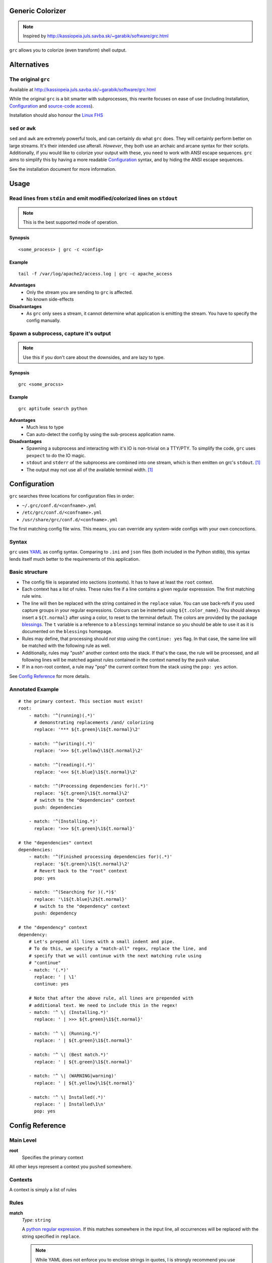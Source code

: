Generic Colorizer
=================

.. note:: Inspired by http://kassiopeia.juls.savba.sk/~garabik/software/grc.html

``grc`` allows you to colorize (even transform) shell output.

Alternatives
============

The original ``grc``
--------------------

Available at http://kassiopeia.juls.savba.sk/~garabik/software/grc.html

While the original ``grc`` is a bit smarter with subprocesses, this rewrite
focuses on ease of use (including Installation, `Configuration`_ and
`source-code access`_).

Installation should also honour the `Linux FHS`_

``sed`` or ``awk``
------------------

``sed`` and ``awk`` are extremely powerful tools, and can certainly do what
``grc`` does. They will certainly perform better on large streams. It's their
intended use afterall. *However*, they both use an archaic and arcane syntax
for their scripts. Additionally, if you would like to colorize your output
with these, you need to work with ANSI escape sequences. ``grc`` aims to
simplify this by having a more readable `Configuration`_ syntax, and by hiding
the ANSI escape sequences.

See the installation document for more information.

Usage
=====

Read lines from ``stdin`` and emit modified/colorized lines on ``stdout``
-------------------------------------------------------------------------

.. note:: This is the best supported mode of operation.

Synopsis
~~~~~~~~

::

    <some_process> | grc -c <config>

Example
~~~~~~~

::

    tail -f /var/log/apache2/access.log | grc -c apache_access

**Advantages**
    * Only the stream you are sending to ``grc`` is affected.
    * No known side-effects

**Disadvantages**
    * As ``grc`` only sees a stream, it cannot determine what application is
      emitting the stream. You have to specify the config manually.

Spawn a subprocess, capture it's output
---------------------------------------

.. note:: Use this if you don't care about the downsides, and are lazy to
          type.

Synopsis
~~~~~~~~

::

    grc <some_procss>

Example
~~~~~~~

::

    grc aptitude search python

**Advantages**
    * Much less to type
    * Can auto-detect the config by using the sub-process application name.

**Disadvantages**
    * Spawning a subprocess and interacting with it's IO is non-trivial on a
      TTY/PTY. To simplify the code, ``grc`` uses ``pexpect`` to do the IO
      magic.
    * ``stdout`` and ``stderr`` of the subprocess are combined into one
      stream, which is then emitten on grc's ``stdout``. [1]_
    * The output may not use all of the available terminal width. [1]_


Configuration
=============

``grc`` searches three locations for configuration files in order:

* ``~/.grc/conf.d/<confname>.yml``
* ``/etc/grc/conf.d/<confname>.yml``
* ``/usr/share/grc/conf.d/<confname>.yml``

The first matching config file wins. This means, you can override any
system-wide configs with your own concoctions.

Syntax
------

``grc`` uses YAML_ as config syntax. Comparing to ``.ini`` and ``json`` files
(both included in the Python stdlib), this syntax lends itself much better to
the requirements of this application.

Basic structure
---------------

* The config file is separated into sections (contexts). It has to have at least
  the ``root`` context.
* Each context has a list of rules. These rules fire if a line contains a
  given regular expresssion. The first matching rule wins.
* The line will then be replaced with the string contained in the ``replace``
  value. You can use back-refs if you used capture groups in your regular
  expressions. Colours can be insterted using ``${t.color_name}``. You should
  always insert a ``${t.normal}`` after using a color, to reset to the terminal
  default. The colors are provided by the package blessings_. The ``t``
  variable is a reference to a ``blessings`` terminal instance so you should be
  able to use it as it is documented on the ``blessings`` homepage.
* Rules may define, that processing should *not* stop using the ``continue:
  yes`` flag. In that case, the same line will be matched with the following
  rule as well.
* Additionally, rules may "push" another context onto the stack. If that's the
  case, the rule will be processed, and all following lines will be matched
  against rules contained in the context named by the ``push`` value.
* If in a non-root context, a rule may "pop" the current context from the
  stack using the ``pop: yes`` action.

.. _blessings: https://github.com/erikrose/blessings

See `Config Reference`_ for more details.

Annotated Example
-----------------

::

    # the primary context. This section must exist!
    root:
        - match: '^(running)(.*)'
          # demonstrating replacements /and/ colorizing
          replace: '*** ${t.green}\1${t.normal}\2'

        - match: '^(writing)(.*)'
          replace: '>>> ${t.yellow}\1${t.normal}\2'

        - match: '^(reading)(.*)'
          replace: '<<< ${t.blue}\1${t.normal}\2'

        - match: '^(Processing dependencies for)(.*)'
          replace: '${t.green}\1${t.normal}\2'
          # switch to the "dependencies" context
          push: dependencies

        - match: '^(Installing.*)'
          replace: '>>> ${t.green}\1${t.normal}'

    # the "dependencies" context
    dependencies:
        - match: '^(Finished processing dependencies for)(.*)'
          replace: '${t.green}\1${t.normal}\2'
          # Revert back to the "root" context
          pop: yes

        - match: '^(Searching for )(.*)$'
          replace: '\1${t.blue}\2${t.normal}'
          # switch to the "dependency" context
          push: dependency

    # the "dependency" context
    dependency:
        # Let's prepend all lines with a small indent and pipe.
        # To do this, we specify a "match-all" regex, replace the line, and
        # specify that we will continue with the next matching rule using
        # "continue"
        - match: '(.*)'
          replace: ' | \1'
          continue: yes

        # Note that after the above rule, all lines are prepended with
        # additional text. We need to include this in the regex!
        - match: '^ \| (Installing.*)'
          replace: ' | >>> ${t.green}\1${t.normal}'

        - match: '^ \| (Running.*)'
          replace: ' | ${t.green}\1${t.normal}'

        - match: '^ \| (Best match.*)'
          replace: ' | ${t.green}\1${t.normal}'

        - match: '^ \| (WARNING|warning)'
          replace: ' | ${t.yellow}\1${t.normal}'

        - match: '^ \| Installed(.*)'
          replace: ' | Installed\1\n'
          pop: yes

Config Reference
================

Main Level
----------

**root**
    Specifies the primary context

All other keys represent a context you ``pushed`` somewhere.


Contexts
--------

A context is simply a list of rules

Rules
-----

**match**
    *Type*: ``string``

    A `python regular expression`_. If this matches somewhere in the input
    line, all occurrences will be replaced with the string specified in
    ``replace``.

    .. note:: While YAML does not enforce you to enclose strings in quotes, I
              is strongly recommend you use **single** quotes for regexps to
              avoid trouble with string escapes (backslashes).

**replace**
    *Type*: ``string``

    If ``continue`` is false (the default), this string will be emitted to
    ``stdout``. Otherwise, this string will be passed to the next matching
    rule. Not that the following rule sees the *modified* string!

    .. note:: While YAML does not enforce you to enclose strings in quotes, I
              is recommend using **single** quotes if using backreferences
              (backslashes).

**continue**
    *Type*: ``boolean``

    If true, don't write the string yet to ``stdout``. Instead, pass it on to
    the next matching rule.

**push**
    *Type*: ``string``

    Pushes a new context onto the stack. All following lines from ``stdin``
    will be matched agains rules in the new context.

    .. note:: This may change in a future release to give you yet more control

**pop**
    *Type*: ``boolean``

    If this is set to true, then return to the previous context after this
    rule has been processed. If in the ``root`` context, this is a no-op.

    .. note:: This may change in a future release to give you yet more control

Screenshots
===========

================ ================
A python setup session
---------------------------------
Before           After
================ ================
|pysetup-shot-b| |pysetup-shot-a|
================ ================

================= =================
Simple aptitude search
-----------------------------------
Before            After
================= =================
|aptitude-shot-b| |aptitude-shot-a|
================= =================

====================== ======================
Apache access_log
---------------------------------------------
Before                 After
====================== ======================
|apache_access-shot-b| |apache_access-shot-a|
====================== ======================

Footnotes
=========

.. [1] ``grc`` uses ``pyexpect`` to deal with TTY pecularities. This will
       however have two side-effects. First, ``stdout`` will be combined with
       ``stderr``. And second, terminal width may not be well respected.

.. |pysetup-shot-b| image:: /screenshots/pysetup_before.png
.. |pysetup-shot-a| image:: /screenshots/pysetup_after.png
.. |aptitude-shot-b| image:: /screenshots/aptitude_before.png
.. |aptitude-shot-a| image:: /screenshots/aptitude_after.png
.. |apache_access-shot-b| image:: /screenshots/apache_access_before.png
.. |apache_access-shot-a| image:: /screenshots/apache_access_after.png

.. _Linux FHS: http://www.pathname.com/fhs/
.. _source-code access: https://github.com/exhuma/grc
.. _YAML: http://www.yaml.org
.. _python regular expression: http://docs.python.org/library/re.html#regular-expression-syntax
